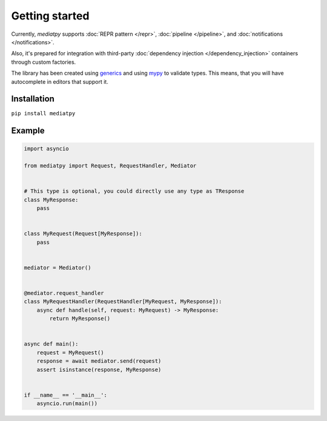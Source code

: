 Getting started
===============

Currently, *mediatpy* supports :doc:`REPR pattern </repr>`, :doc:`pipeline </pipeline>`, and :doc:`notifications </notifications>`.

Also, it's prepared for integration with third-party :doc:`dependency injection </dependency_injection>` containers through custom factories.

The library has been created using `generics <https://docs.python.org/3.10/library/typing.html#building-generic-types>`_ and using `mypy <http://mypy-lang.org/>`_ to validate types. This means, that you will have autocomplete in editors that support it.

.. image:: IntelliSense.png

Installation
------------

``pip install mediatpy``

Example
-------

.. code-block:: python

    import asyncio

    from mediatpy import Request, RequestHandler, Mediator


    # This type is optional, you could directly use any type as TResponse
    class MyResponse:
        pass


    class MyRequest(Request[MyResponse]):
        pass


    mediator = Mediator()


    @mediator.request_handler
    class MyRequestHandler(RequestHandler[MyRequest, MyResponse]):
        async def handle(self, request: MyRequest) -> MyResponse:
            return MyResponse()


    async def main():
        request = MyRequest()
        response = await mediator.send(request)
        assert isinstance(response, MyResponse)


    if __name__ == '__main__':
        asyncio.run(main())